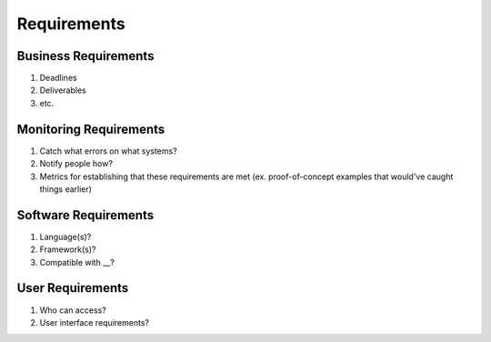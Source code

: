 ************
Requirements
************

Business Requirements
=====================

#. Deadlines
#. Deliverables
#. etc.

Monitoring Requirements
=======================

#. Catch what errors on what systems?
#. Notify people how?
#. Metrics for establishing that these requirements are met (ex. proof-of-concept examples that would've caught things earlier)

Software Requirements
=====================

#. Language(s)?
#. Framework(s)? 
#. Compatible with __?

User Requirements
=================

#. Who can access?
#. User interface requirements?